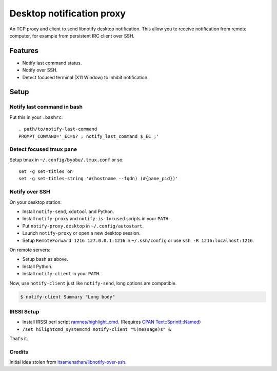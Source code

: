 ############################
 Desktop notification proxy
############################

An TCP proxy and client to send libnotify desktop notification. This allow you
te receive notification from remote computer, for example from persistent IRC
client over SSH.


Features
========

- Notify last command status.
- Notify over SSH.
- Detect focused terminal (X11 Window) to inhibit notification.


Setup
=====

Notify last command in bash
---------------------------

Put this in your ``.bashrc``::

  . path/to/notify-last-command
  PROMPT_COMMAND='_EC=$? ; notify_last_command $_EC ;'


Detect focused tmux pane
------------------------

Setup tmux in ``~/.config/byobu/.tmux.conf`` or so::

  set -g set-titles on
  set -g set-titles-string '#(hostname --fqdn) (#{pane_pid})'


Notify over SSH
---------------

On your desktop station:

- Install ``notify-send``, ``xdotool`` and Python.
- Install ``notify-proxy`` and ``notify-is-focused`` scripts in your ``PATH``.
- Put ``notify-proxy.desktop`` in ``~/.config/autostart``.
- Launch ``notify-proxy`` or open a new desktop session.
- Setup ``RemoteForward 1216 127.0.0.1:1216`` in ``~/.ssh/config`` or use
  ``ssh -R 1216:localhost:1216``.


On remote servers:

- Setup bash as above.
- Install Python.
- Install ``notify-client`` in your ``PATH``.

Now, use ``notify-client`` just like ``notify-send``, long options are
compatible.

.. code-block:: console

   $ notify-client Summary "Long body"


IRSSI Setup
-----------

- Install IRSSI perl script `ramnes/highlight_cmd
  <https://github.com/ramnes/hilightcmd>`_. (Requires `CPAN
  Text::Sprintf::Named
  <http://search.cpan.org/~shlomif/Text-Sprintf-Named-0.0402/lib/Text/Sprintf/Named.pm>`_)
- ``/set hilightcmd_systemcmd notify-client "%(message)s" &``

That's it.


Credits
-------

Initial idea stolen from `itsamenathan/libnotify-over-ssh
<https://github.com/itsamenathan/libnotify-over-ssh>`_.
